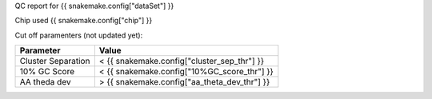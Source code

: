 QC report for {{ snakemake.config["dataSet"] }}

Chip used {{ snakemake.config["chip"] }}

Cut off paramenters (not updated yet):

====================  ====================
Parameter                   Value 
====================  ====================
Cluster Separation       < {{ snakemake.config["cluster_sep_thr"] }}
10% GC Score             < {{ snakemake.config["10%GC_score_thr"] }}
AA theda dev             > {{ snakemake.config["aa_theta_dev_thr"] }}
====================  ====================



